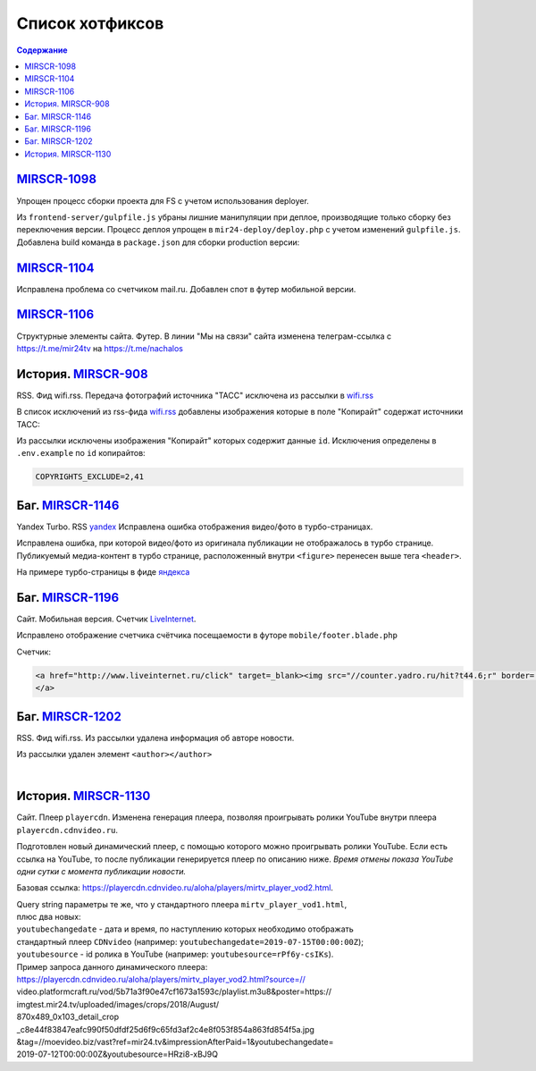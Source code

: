 ***********************************
Список хотфиксов
***********************************

.. contents:: Содержание
   :depth: 2

`MIRSCR-1098 <https://mir24tv.atlassian.net/browse/MIRSCR-1098>`_
------------------------------------------------------------------------------
Упрощен процесс сборки проекта для FS с учетом использования deployer.

Из ``frontend-server/gulpfile.js`` убраны лишние манипуляции при деплое, производящие только сборку без переключения версии.
Процесс деплоя упрощен в ``mir24-deploy/deploy.php`` с учетом изменений ``gulpfile.js``.
Добавлена build команда в ``package.json`` для сборки production версии:

.. code-block:: json
   :emphasize-lines: 3

   {
   "gulp": "gulp",
   "build": "gulp --production",
   "dev": "gulp watch"
   }

`MIRSCR-1104 <https://mir24tv.atlassian.net/browse/MIRSCR-1104>`_
------------------------------------------------------------------------------
Исправлена проблема со счетчиком mail.ru.
Добавлен спот в футер мобильной версии.

`MIRSCR-1106 <https://mir24tv.atlassian.net/browse/MIRSCR-1106>`_
------------------------------------------------------------------------------
Структурные элементы сайта. Футер. В линии "Мы на связи" сайта изменена телеграм-ссылка с https://t.me/mir24tv на https://t.me/nachalos



История. MIRSCR-908_
------------------------------------------
RSS. Фид wifi.rss. Передача фотографий источника "ТАСС" исключена из рассылки в wifi.rss_

В список исключений из rss-фида wifi.rss_ добавлены изображения которые в поле "Копирайт" содержат источники ТАСС:

.. code-block:: js
   :linenos:

   {
     "id":41,
     "link": "http://www.itar-tass.com", //Ссылка
     "type": "photo", //Тип источника = Для фото
     "origin": "ТАСС", //Заголовок
     "priority": 29109,
   },
   {
     "id":2,
     "link": "http://tass.ru/", //Ссылка
     "type": "text", //Тип источника = Текст
     "origin": "ТАСС", //Заголовок
     "priority": 1300,
   }

Из рассылки исключены изображения "Копирайт" которых содержит данные ``id``. Исключения определены в ``.env.example`` по ``id`` копирайтов:

.. code-block:: js

   COPYRIGHTS_EXCLUDE=2,41



Баг. MIRSCR-1146_
------------------------------------------
Yandex Turbo. RSS yandex_ Исправлена ошибка отображения видео/фото в турбо-страницах.

Исправлена ошибка, при которой видео/фото из оригинала публикации не отображалось в турбо странице. Публикуемый медиа-контент в турбо странице, расположенный внутри ``<figure>`` перенесен выше тега ``<header>``.

На примере турбо-страницы в фиде яндекса_

.. code-block:: xml
   :linenos:
   :emphasize-lines: 1-5

   <figure>
     <video> ...
     <img> ...
     <figcaption> ...
   <figure>
   <header>
    <h1>

.. _яндекса: yandex_
.. _yandex: https://mir24.tv/export/yandex.rss


Баг. MIRSCR-1196_
-------------------------------------------
Сайт. Мобильная версия. Счетчик LiveInternet_.

Исправлено отображение счетчика счётчика посещаемости в футоре ``mobile/footer.blade.php``

Счетчик:

.. code-block:: html

   <a href="http://www.liveinternet.ru/click" target=_blank><img src="//counter.yadro.ru/hit?t44.6;r" border='0' width='31' height='31'>
   </a>


Баг. MIRSCR-1202_
-------------------------------------------
RSS. Фид wifi.rss. Из рассылки удалена информация об авторе новости.

Из рассылки удален элемент ``<author></author>``

.. code-block:: xml
   :linenos:
   :emphasize-lines: 6

   <item>
      <title>Заголовок материала</title>
      <description>Краткое описание материала</description>
      <link>Ссылка на материал в источнике</link>
      <pubDate>Wed, 05 Jun 2019 12:50:00 +0300</pubDate>
      <author>author@bestmailever.ru</author>
      <fullText>


|

История. MIRSCR-1130_
------------------------------------------
Сайт. Плеер ``playercdn``. Изменена генерация плеера, позволяя проигрывать ролики YouTube внутри плеера ``playercdn.cdnvideo.ru``.

Подготовлен новый динамический плеер, с помощью которого можно проигрывать ролики YouTube. Если есть ссылка на YouTube, то после публикации генерируется плеер по описанию ниже. *Время отмены показа YouTube одни сутки с момента публикации новости.*

Базовая ссылка: https://playercdn.cdnvideo.ru/aloha/players/mirtv_player_vod2.html.

| Query string параметры те же, что у стандартного плеера ``mirtv_player_vod1.html``,
| плюс два новых:
| ``youtubechangedate`` - дата и время, по наступлению которых необходимо отображать
| стандартный плеер ``CDNvideo`` (например: ``youtubechangedate=2019-07-15T00:00:00Z``);
| ``youtubesource`` - id ролика в YouTube (например: ``youtubesource=rPf6y-csIKs``).

| Пример запроса данного динамического плеера:
| https://playercdn.cdnvideo.ru/aloha/players/mirtv_player_vod2.html?source=//
| video.platformcraft.ru/vod/5b71a3f90e47cf1673a1593c/playlist.m3u8&poster=https://
| imgtest.mir24.tv/uploaded/images/crops/2018/August/
| 870x489_0x103_detail_crop
| _c8e44f83847eafc990f50dfdf25d6f9c65fd3af2c4e8f053f854a863fd854f5a.jpg
| &tag=//moevideo.biz/vast?ref=mir24.tv&impressionAfterPaid=1&youtubechangedate=
| 2019-07-12T00:00:00Z&youtubesource=HRzi8-xBJ9Q






..	_MIRSCR-1202: https://mir24tv.atlassian.net/browse/MIRSCR-1202
..  _LiveInternet: https://www.liveinternet.ru/
..	_MIRSCR-1196: https://mir24tv.atlassian.net/browse/MIRSCR-1196
..	_MIRSCR-1172: https://mir24tv.atlassian.net/browse/MIRSCR-1172
..	_MIRSCR-1146: https://mir24tv.atlassian.net/browse/MIRSCR-1146
..  _wifi.rss: https://mir24.tv/export/wifi.rss
..	_MIRSCR-908: https://mir24tv.atlassian.net/browse/MIRSCR-908
..	_MIRSCR-1130: https://mir24tv.atlassian.net/browse/MIRSCR-1130
..	_MIRSCR-1131: https://mir24tv.atlassian.net/browse/MIRSCR-1131
..	_MIRSCR-1020: https://mir24tv.atlassian.net/browse/MIRSCR-1020
